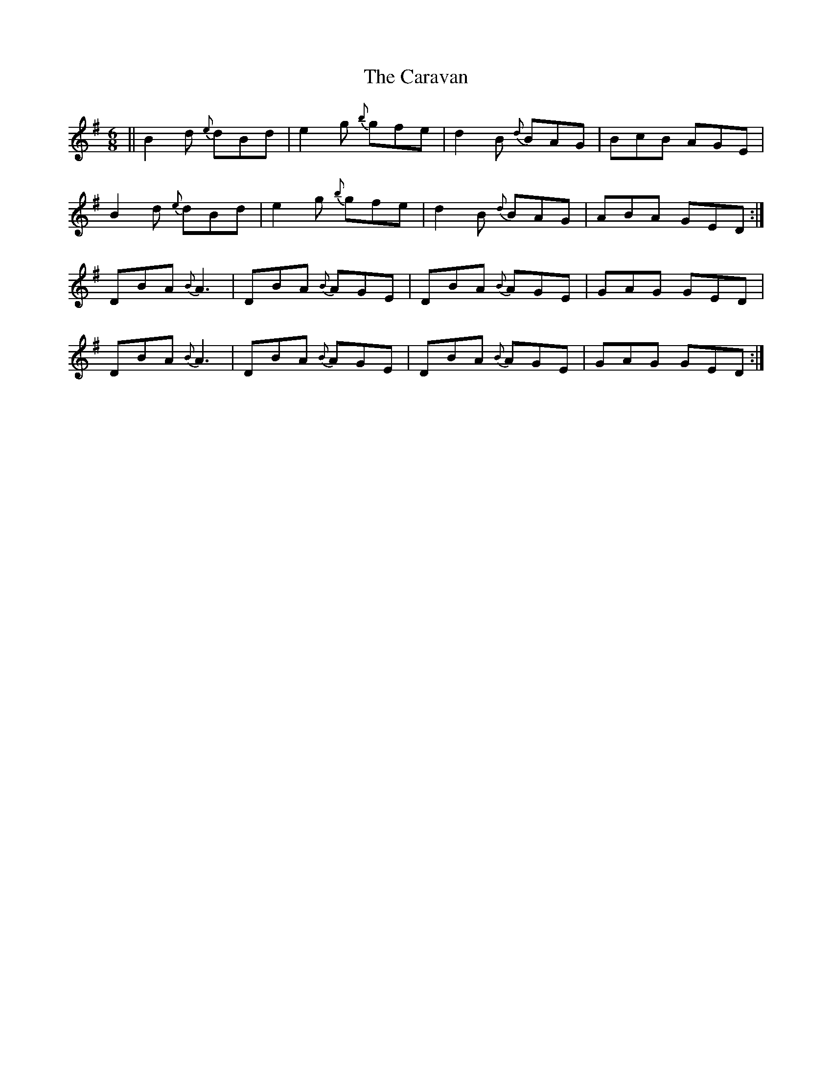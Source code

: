 X: 6185
T: Caravan, The
R: jig
M: 6/8
K: Gmajor
||B2d {e}dBd|e2g {b}gfe|d2B {d}BAG|BcB AGE|
B2d {e}dBd|e2g {b}gfe|d2B {d}BAG|ABA GED:|
DBA {B}A3|DBA {B}AGE|DBA {B}AGE|GAG GED|
DBA {B}A3|DBA {B}AGE|DBA {B}AGE|GAG GED:|

